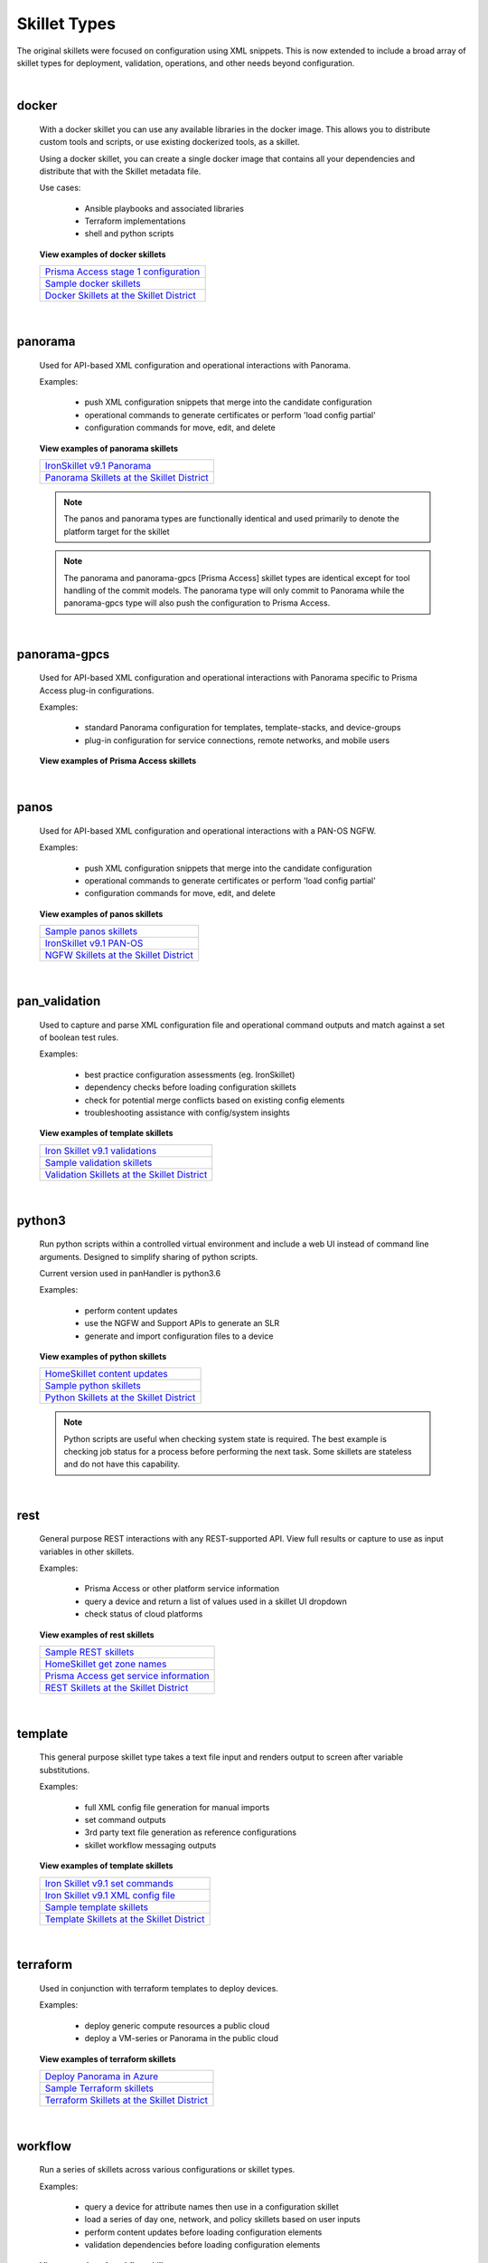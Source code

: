Skillet Types
=============

The original skillets were focused on configuration using XML snippets.
This is now extended to include a broad array of skillet types for deployment,
validation, operations, and other needs beyond configuration.

|

docker
------

  With a docker skillet you can use any available libraries in the docker image.
  This allows you to distribute custom tools and scripts, or use existing
  dockerized tools, as a skillet.

  Using a docker skillet, you can create a single docker image that contains
  all your dependencies and distribute that with the Skillet metadata file.

  Use cases:

    * Ansible playbooks and associated libraries
    * Terraform implementations
    * shell and python scripts


  **View examples of docker skillets**

  +---------------------------------------------------+
  | `Prisma Access stage 1 configuration`_            |
  +---------------------------------------------------+
  | `Sample docker skillets`_                         |
  +---------------------------------------------------+
  | `Docker Skillets at the Skillet District`_        |
  +---------------------------------------------------+

    .. _Prisma Access stage 1 configuration: https://github.com/PaloAltoNetworks/prisma-access-skillets/tree/master/configuration/stage_1_configuration
    .. _Sample docker skillets: https://github.com/PaloAltoNetworks/Skillets/tree/master/docker
    .. _Docker Skillets at the Skillet District: https://live.paloaltonetworks.com/t5/Community-Skillets/tkb-p/Community_Skillets_Articles/label-name/docker

|

panorama
--------

  Used for API-based XML configuration and operational interactions with Panorama.

  Examples:

    * push XML configuration snippets that merge into the candidate configuration
    * operational commands to generate certificates or perform 'load config partial'
    * configuration commands for move, edit, and delete

  **View examples of panorama skillets**

  +---------------------------------------------------+
  | `IronSkillet v9.1 Panorama`_                      |
  +---------------------------------------------------+
  | `Panorama Skillets at the Skillet District`_      |
  +---------------------------------------------------+

  .. _IronSkillet v9.1 Panorama: https://github.com/PaloAltoNetworks/iron-skillet/tree/panos_v9.0/templates/panos/snippets
  .. _Panorama Skillets at the Skillet District: https://live.paloaltonetworks.com/t5/Community-Skillets/tkb-p/Community_Skillets_Articles/label-name/panorama


  .. NOTE::
      The panos and panorama types are functionally identical and used primarily to denote
      the platform target for the skillet

  .. NOTE::
      The panorama and panorama-gpcs [Prisma Access] skillet types are identical except for tool
      handling of the commit models. The panorama type will only commit to Panorama while the
      panorama-gpcs type will also push the configuration to Prisma Access.

|

panorama-gpcs
-------------

  Used for API-based XML configuration and operational interactions with Panorama specific
  to Prisma Access plug-in configurations.

  Examples:

    * standard Panorama configuration for templates, template-stacks, and device-groups
    * plug-in configuration for service connections, remote networks, and mobile users

  **View examples of Prisma Access skillets**

  +---------------------------------------------------+
  | `Prisma Access Remote Network`_                      |
  +---------------------------------------------------+

  .. _Prisma Access Remote Network: https://github.com/PaloAltoNetworks/prisma-access-skillets/tree/master/configuration/stage_2_configuration/remote_network_onboarding
|

panos
-----

  Used for API-based XML configuration and operational interactions with a PAN-OS NGFW.

  Examples:

    * push XML configuration snippets that merge into the candidate configuration
    * operational commands to generate certificates or perform 'load config partial'
    * configuration commands for move, edit, and delete


  **View examples of panos skillets**

  +---------------------------------------------------+
  | `Sample panos skillets`_                          |
  +---------------------------------------------------+
  | `IronSkillet v9.1 PAN-OS`_                        |
  +---------------------------------------------------+
  | `NGFW Skillets at the Skillet District`_          |
  +---------------------------------------------------+

  .. _Sample panos skillets: https://github.com/PaloAltoNetworks/Skillets/tree/master/panos
  .. _IronSkillet v9.1 PAN-OS: https://github.com/PaloAltoNetworks/iron-skillet/tree/panos_v9.0/templates/panos/snippets
  .. _NGFW Skillets at the Skillet District: https://live.paloaltonetworks.com/t5/Community-Skillets/tkb-p/Community_Skillets_Articles/label-name/ngfw

|

pan_validation
--------------

  Used to capture and parse XML configuration file and operational command outputs and
  match against a set of boolean test rules.

  Examples:

    * best practice configuration assessments (eg. IronSkillet)
    * dependency checks before loading configuration skillets
    * check for potential merge conflicts based on existing config elements
    * troubleshooting assistance with config/system insights

  **View examples of template skillets**

  +---------------------------------------------------+
  | `Iron Skillet v9.1 validations`_                  |
  +---------------------------------------------------+
  | `Sample validation skillets`_                     |
  +---------------------------------------------------+
  | `Validation Skillets at the Skillet District`_    |
  +---------------------------------------------------+

  .. _Iron Skillet v9.1 validations: https://github.com/PaloAltoNetworks/iron-skillet/tree/panos_v9.0/validations
  .. _Sample validation skillets: https://github.com/PaloAltoNetworks/Skillets/tree/master/validation
  .. _Validation Skillets at the Skillet District: https://live.paloaltonetworks.com/t5/Community-Skillets/tkb-p/Community_Skillets_Articles/label-name/validation

|

python3
-------

  Run python scripts within a controlled virtual environment and include a web UI
  instead of command line arguments. Designed to simplify sharing of python scripts.

  Current version used in panHandler is python3.6

  Examples:

    * perform content updates
    * use the NGFW and Support APIs to generate an SLR
    * generate and import configuration files to a device


  **View examples of python skillets**

  +---------------------------------------------------+
  | `HomeSkillet content updates`_                    |
  +---------------------------------------------------+
  | `Sample python skillets`_                         |
  +---------------------------------------------------+
  | `Python Skillets at the Skillet District`_        |
  +---------------------------------------------------+

  .. _HomeSkillet content updates: https://github.com/PaloAltoNetworks/HomeSkillet/tree/master/python_content_updates
  .. _Sample python skillets: https://github.com/PaloAltoNetworks/Skillets/tree/master/python
  .. _Python Skillets at the Skillet District: https://live.paloaltonetworks.com/t5/Community-Skillets/tkb-p/Community_Skillets_Articles/label-name/python


  .. NOTE::
      Python scripts are useful when checking system state is required.
      The best example is checking job status for a process before performing
      the next task. Some skillets are stateless and do not have this capability.

|

rest
----

  General purpose REST interactions with any REST-supported API. View full results or
  capture to use as input variables in other skillets.

  Examples:

    * Prisma Access or other platform service information
    * query a device and return a list of values used in a skillet UI dropdown
    * check status of cloud platforms

  **View examples of rest skillets**

  +---------------------------------------------------+
  | `Sample REST skillets`_                           |
  +---------------------------------------------------+
  | `HomeSkillet get zone names`_                     |
  +---------------------------------------------------+
  | `Prisma Access get service information`_          |
  +---------------------------------------------------+
  |  `REST Skillets at the Skillet District`_         |
  +---------------------------------------------------+

  .. _Sample REST skillets: https://github.com/PaloAltoNetworks/Skillets/tree/master/rest
  .. _HomeSkillet get zone names: https://github.com/PaloAltoNetworks/HomeSkillet/tree/panos_v9.0/rest_get_zone_names
  .. _Prisma Access get service information: https://github.com/PaloAltoNetworks/prisma-access-skillets/tree/master/assess/get_service_info
  .. _REST Skillets at the Skillet District: https://live.paloaltonetworks.com/t5/Community-Skillets/tkb-p/Community_Skillets_Articles/label-name/rest

|

template
--------

  This general purpose skillet type takes a text file input and renders output to screen
  after variable substitutions.

  Examples:

    * full XML config file generation for manual imports
    * set command outputs
    * 3rd party text file generation as reference configurations
    * skillet workflow messaging outputs

  **View examples of template skillets**

  +---------------------------------------------------+
  | `Iron Skillet v9.1 set commands`_                 |
  +---------------------------------------------------+
  | `Iron Skillet v9.1 XML config file`_              |
  +---------------------------------------------------+
  | `Sample template skillets`_                       |
  +---------------------------------------------------+
  | `Template Skillets at the Skillet District`_      |
  +---------------------------------------------------+

  .. _Iron Skillet v9.1 set commands: https://github.com/PaloAltoNetworks/iron-skillet/tree/panos_v9.0/templates/panos/set_commands
  .. _Iron Skillet v9.1 XML config file: https://github.com/PaloAltoNetworks/iron-skillet/tree/panos_v9.0/templates/panos/full
  .. _Sample template skillets: https://github.com/PaloAltoNetworks/Skillets/tree/master/template/template_example
  .. _Template Skillets at the Skillet District: https://live.paloaltonetworks.com/t5/Community-Skillets/tkb-p/Community_Skillets_Articles/label-name/template

|

terraform
---------

  Used in conjunction with terraform templates to deploy devices.

  Examples:

    * deploy generic compute resources a public cloud
    * deploy a VM-series or Panorama in the public cloud


  **View examples of terraform skillets**

  +---------------------------------------------------+
  | `Deploy Panorama in Azure`_                       |
  +---------------------------------------------------+
  | `Sample Terraform skillets`_                      |
  +---------------------------------------------------+
  | `Terraform Skillets at the Skillet District`_     |
  +---------------------------------------------------+

  .. _Deploy Panorama in Azure: https://github.com/PaloAltoNetworks/prisma-access-skillets/tree/master/deploy/azure/deploy_panorama
  .. _Sample Terraform skillets: https://github.com/PaloAltoNetworks/Skillets/tree/master/terraform
  .. _Terraform Skillets at the Skillet District: https://live.paloaltonetworks.com/t5/Community-Skillets/tkb-p/Community_Skillets_Articles/label-name/terraform

|

workflow
--------

  Run a series of skillets across various configurations or skillet types.

  Examples:

    * query a device for attribute names then use in a configuration skillet
    * load a series of day one, network, and policy skillets based on user inputs
    * perform content updates before loading configuration elements
    * validation dependencies before loading configuration elements


  **View examples of workflow skillets**

  +---------------------------------------------------+
  | `HomeSkillet workflow`_                           |
  +---------------------------------------------------+
  | `Sample workflow skillets`_                       |
  +---------------------------------------------------+
  | `Workflow Skillets at the Skillet District`_      |
  +---------------------------------------------------+

  .. _HomeSkillet workflow: https://github.com/PaloAltoNetworks/HomeSkillet/tree/panos_v9.0/workflow_HomeSkillet_menu_selection
  .. _Sample workflow skillets: https://github.com/PaloAltoNetworks/Skillets/tree/master/workflow
  .. _Workflow Skillets at the Skillet District: https://live.paloaltonetworks.com/t5/Community-Skillets/tkb-p/Community_Skillets_Articles/label-name/workflow

